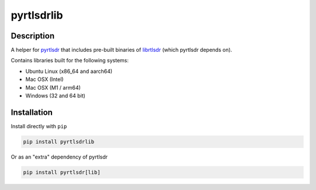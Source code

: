 pyrtlsdrlib
===========

Description
-----------

A helper for `pyrtlsdr`_ that includes pre-built binaries of `librtlsdr`_
(which pyrtlsdr depends on).

Contains libraries built for the following systems:

- Ubuntu Linux (x86_64 and aarch64)
- Mac OSX (Intel)
- Mac OSX (M1 / arm64)
- Windows (32 and 64 bit)


Installation
------------

Install directly with ``pip``

.. code:: bash

    pip install pyrtlsdrlib


Or as an "extra" dependency of pyrtlsdr

.. code:: bash

    pip install pyrtlsdr[lib]



.. _librtlsdr: https://github.com/librtlsdr/librtlsdr
.. _pyrtlsdr: https://github.com/pyrtlsdr/pyrtlsdr
